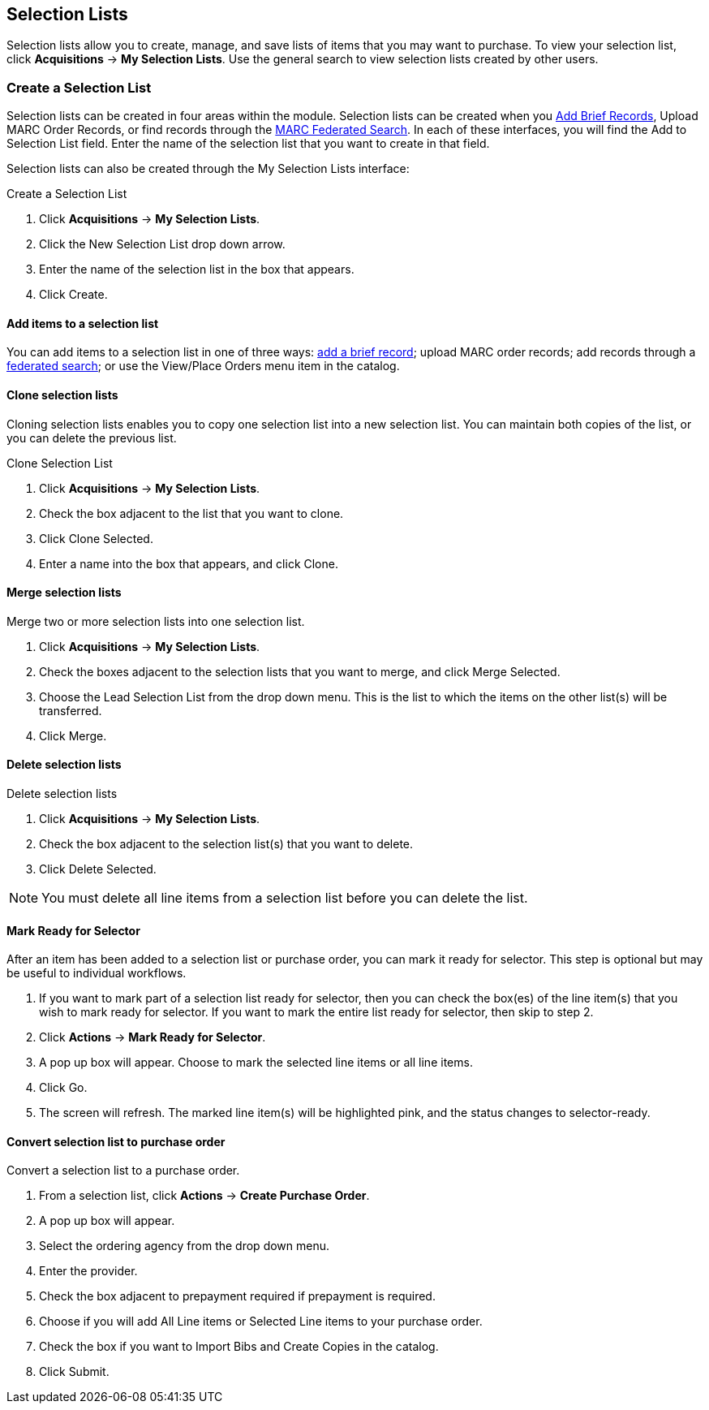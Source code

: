 Selection Lists
---------------

Selection lists allow you to create, manage, and save lists of items that you may want to purchase. To view your selection list, click
*Acquisitions* -> *My Selection Lists*. Use the general search to view selection lists created by other users.

Create a Selection List
~~~~~~~~~~~~~~~~~~~~~~~

Selection lists can be created in four areas within the module. Selection lists can be created when you <<_brief_records,Add Brief Records>>, Upload MARC Order Records, or find records through the <<_marc_federated_search,MARC Federated Search>>. In each of these interfaces, you will find the Add to Selection List field. Enter the name of the selection list that you want to create in that field.

Selection lists can also be created through the My Selection Lists interface:

.Create a Selection List
. Click *Acquisitions* -> *My Selection Lists*.
. Click the New Selection List drop down arrow.
. Enter the name of the selection list in the box that appears.
. Click Create.

Add items to a selection list
^^^^^^^^^^^^^^^^^^^^^^^^^^^^^

You can add items to a selection list in one of three ways: <<_brief_records,add a brief record>>; upload MARC order records; add records through a <<_marc_federated_search,federated search>>; or use the View/Place Orders menu item in the catalog.

Clone selection lists
^^^^^^^^^^^^^^^^^^^^^

Cloning selection lists enables you to copy one selection list into a new selection list. You can maintain both copies of the list, or you can delete the previous list.

.Clone Selection List
. Click *Acquisitions* -> *My Selection Lists*.
. Check the box adjacent to the list that you want to clone.
. Click Clone Selected.
. Enter a name into the box that appears, and click Clone.


Merge selection lists
^^^^^^^^^^^^^^^^^^^^^

.Merge two or more selection lists into one selection list.
. Click *Acquisitions* -> *My Selection Lists*.
. Check the boxes adjacent to the selection lists that you want to merge, and click Merge Selected.
. Choose the Lead Selection List from the drop down menu. This is the list to which the items on the other list(s) will be transferred.
. Click Merge.

Delete selection lists
^^^^^^^^^^^^^^^^^^^^^^

.Delete selection lists
. Click *Acquisitions* -> *My Selection Lists*.
. Check the box adjacent to the selection list(s) that you want to delete.
. Click Delete Selected.

NOTE: You must delete all line items from a selection list before you can delete the list.

Mark Ready for Selector
^^^^^^^^^^^^^^^^^^^^^^^

After an item has been added to a selection list or purchase order, you can mark it ready for selector. This step is optional but may be useful to individual workflows.

. If you want to mark part of a selection list ready for selector, then you can check the box(es) of the line item(s) that you wish to mark ready for selector. If you want to mark the entire list ready for selector, then skip to step 2.
. Click *Actions* -> *Mark Ready for Selector*.
. A pop up box will appear. Choose to mark the selected line items or all line items.
. Click Go.
. The screen will refresh. The marked line item(s) will be highlighted pink, and the status changes to selector-ready.


Convert selection list to purchase order
^^^^^^^^^^^^^^^^^^^^^^^^^^^^^^^^^^^^^^^^

.Convert a selection list to a purchase order.
. From a selection list, click *Actions* -> *Create Purchase Order*.
. A pop up box will appear.
. Select the ordering agency from the drop down menu.
. Enter the provider.
. Check the box adjacent to prepayment required if prepayment is required.
. Choose if you will add All Line items or Selected Line items to your purchase order.
. Check the box if you want to Import Bibs and Create Copies in the catalog.
. Click Submit.
